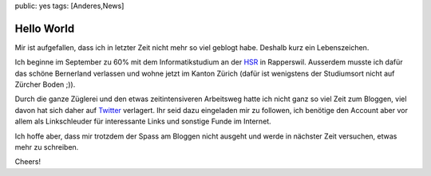 public: yes
tags: [Anderes,News]

Hello World
===========

Mir ist aufgefallen, dass ich in letzter Zeit nicht mehr so viel geblogt
habe. Deshalb kurz ein Lebenszeichen.

Ich beginne im September zu 60% mit dem Informatikstudium an der
`HSR <http://hsr.ch/>`_ in Rapperswil. Ausserdem musste ich dafür das
schöne Bernerland verlassen und wohne jetzt im Kanton Zürich (dafür ist
wenigstens der Studiumsort nicht auf Zürcher Boden ;)).

Durch die ganze Züglerei und den etwas zeitintensiveren Arbeitsweg hatte
ich nicht ganz so viel Zeit zum Bloggen, viel davon hat sich daher auf
`Twitter <http://twitter.com/helligusvart>`_ verlagert. Ihr seid dazu
eingeladen mir zu followen, ich benötige den Account aber vor allem als
Linkschleuder für interessante Links und sonstige Funde im Internet.

Ich hoffe aber, dass mir trotzdem der Spass am Bloggen nicht ausgeht und
werde in nächster Zeit versuchen, etwas mehr zu schreiben.

Cheers!

